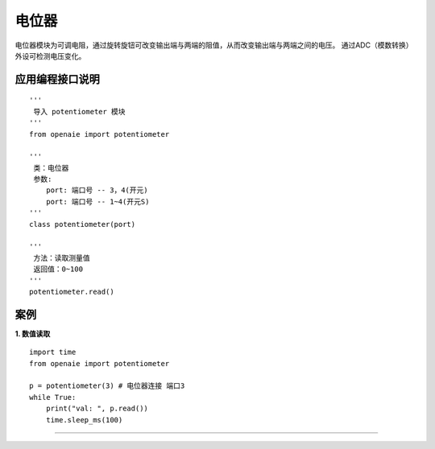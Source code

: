 电位器
======================================================
电位器模块为可调电阻，通过旋转旋钮可改变输出端与两端的阻值，从而改变输出端与两端之间的电压。
通过ADC（模数转换）外设可检测电压变化。

.. figure:: potentiometer.png 
   :width: 200
   :align: center
   
应用编程接口说明
++++++++++++++++++++++++++++++++++++++++++++++++++++++

::

    '''
     导入 potentiometer 模块 
    '''
    from openaie import potentiometer
	
    '''
     类：电位器
     参数:
        port: 端口号 -- 3，4(开元)
        port: 端口号 -- 1~4(开元S) 		
    '''
    class potentiometer(port)
    
    '''
     方法：读取测量值
     返回值：0~100
    '''
    potentiometer.read()


案例
++++++++++++++++++++++++++++++++++++++++++++++++++++++
    
**1. 数值读取**
:: 
    import time 
    from openaie import potentiometer
    
    p = potentiometer(3) # 电位器连接 端口3
    while True:
        print("val: ", p.read()) 
        time.sleep_ms(100)  
		
------------------------------------------------------
        